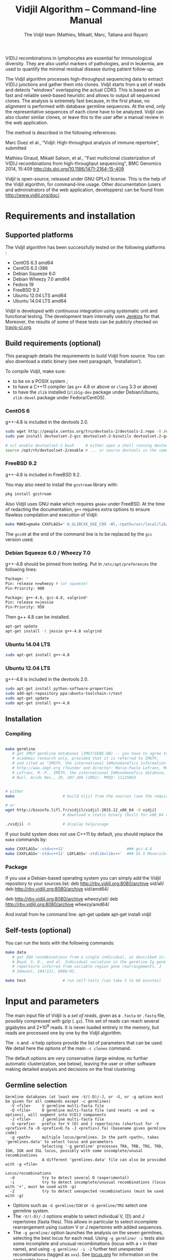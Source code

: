 #+TITLE: Vidjil Algorithm -- Command-line Manual
#+AUTHOR: The Vidjil team (Mathieu, Mikaël, Marc, Tatiana and Rayan)
#+HTML_HEAD: <link rel="stylesheet" type="text/css" href="../css/org-mode.css" />

# This manual can be browsed online:
#     http://www.vidjil.org/doc/algo.html               (last stable release)
#     http://git.vidjil.org/blob/master/doc/algo.org    (development version)

# Vidjil -- High-throughput Analysis of V(D)J Immune Repertoire -- [[http://www.vidjil.org]]
# Copyright (C) 2011, 2012, 2013, 2014, 2015, 2016 by Bonsai bioinformatics
# at CRIStAL (UMR CNRS 9189, Université Lille) and Inria Lille
# contact@vidjil.org

V(D)J recombinations in lymphocytes are essential for immunological
diversity. They are also useful markers of pathologies, and in
leukemia, are used to quantify the minimal residual disease during
patient follow-up.

The Vidjil algorithm processes high-throughput sequencing data to extract V(D)J
junctions and gather them into clones. Vidjil starts 
from a set of reads and detects "windows" overlapping the actual CDR3.
This is based on an fast and reliable seed-based heuristic and allows
to output all sequenced clones. The analysis is extremely fast
because, in the first phase, no alignment is performed with database
germline sequences. At the end, only the representative sequences 
of each clone have to be analyzed. Vidjil can also cluster similar
clones, or leave this to the user after a manual review in the web application.

The method is described in the following references:

Marc Duez et al.,
“Vidjil: High-throughput analysis of immune repertoire”,
submitted

Mathieu Giraud, Mikaël Salson, et al.,
"Fast multiclonal clusterization of V(D)J recombinations from high-throughput sequencing",
BMC Genomics 2014, 15:409
http://dx.doi.org/10.1186/1471-2164-15-409

Vidjil is open-source, released under GNU GPLv3 license.
This is the help of the Vidjil algorithm, for command-line usage.
Other documentation (users and administrators of the web application, developpers) can be found from http://www.vidjil.org/doc/.


* Requirements and installation

** Supported platforms

The Vidjil algorithm has been successfully tested on the following platforms :
 - CentOS 6.3 amd64
 - CentOS 6.3 i386
 - Debian Squeeze 6.0
 - Debian Wheezy 7.0 amd64
 - Fedora 19
 - FreeBSD 9.2
 - Ubuntu 12.04 LTS amd64
 - Ubuntu 14.04 LTS amd64

Vidjil is developed with continuous integration using systematic unit and functional testing.
The development team internally uses [[https://jenkins-ci.org/][Jenkins]] for that.
Moreover, the results of some of these tests can be publicly checked on [[https://travis-ci.org/vidjil/vidjil][travis-ci.org]].

** Build requirements (optional)

This paragraph details the requirements to build Vidjil from source.
You can also download a static binary (see next paragraph, 'Installation').

To compile Vidjil, make sure:
  - to be on a POSIX system ;
  - to have a C++11 compiler (as =g++= 4.8 or above or =clang= 3.3 or above)
  - to have the =zlib= installed (=zlib1g-dev= package under Debian/Ubuntu,
    =zlib-devel= package under Fedora/CentOS).


*** CentOS 6

g++-4.8 is included in the devtools 2.0.

#+BEGIN_SRC sh
sudo wget http://people.centos.org/tru/devtools-2/devtools-2.repo -O /etc/yum.repos.d/devtools-2.repo
sudo yum install devtoolset-2-gcc devtoolset-2-binutils devtoolset-2-gcc-c++ devtoolset-2-valgrind

# scl enable devtoolset-2 bash     # either open a shell running devtools
source /opt/rh/devtoolset-2/enable # ... or source devtools in the same shell
#+END_SRC

*** FreeBSD 9.2

g++-4.8 is included in FreeBSD 9.2.

You may also need to install the =gzstream= library with:
#+BEGIN_SRC sh
pkg install gzstream
#+END_SRC

Also Vidjil uses GNU make which requires =gmake= under FreeBSD.
At the time of redacting the documentation, =g++= requires extra options to
ensure flawless compilation and execution of Vidjil:
#+BEGIN_SRC sh
make MAKE=gmake CXXFLAGS="-D_GLIBCXX_USE_C99 -Wl,-rpath=/usr/local/lib/gcc49"
#+END_SRC
The =gcc49= at the end of the command line is to be replaced by the =gcc= version
used. 
*** Debian Squeeze 6.0 / Wheezy 7.0

g++-4.8 should be pinned from testing.
Put in =/etc/apt/preferences= the following lines:

#+BEGIN_SRC sh
Package: *
Pin: release n=wheezy # (or squeeze)
Pin-Priority: 900

Package: g++-4.8, gcc-4.8, valgrind*
Pin: release n=jessie
Pin-Priority: 950
#+END_SRC

Then g++ 4.8 can be installed.

#+BEGIN_SRC sh
apt-get update
apt-get install -t jessie g++-4.8 valgrind
#+END_SRC


*** Ubuntu 14.04 LTS

#+BEGIN_SRC sh
sudo apt-get install g++-4.8
#+END_SRC

*** Ubuntu 12.04 LTS

g++-4.8 is included in the devtools 2.0.

#+BEGIN_SRC sh
sudo apt-get install python-software-properties
sudo add-apt-repository ppa:ubuntu-toolchain-r/test
sudo apt-get update
sudo apt-get install g++-4.8
#+END_SRC




** Installation
*** Compiling

#+BEGIN_SRC sh

make germline
   # get IMGT germline databases (IMGT/GENE-DB) -- you have to agree to IMGT license: 
   # academic research only, provided that it is referred to IMGT®,
   # and cited as "IMGT®, the international ImMunoGeneTics information system® 
   # http://www.imgt.org (founder and director: Marie-Paule Lefranc, Montpellier, France). 
   # Lefranc, M.-P., IMGT®, the international ImMunoGeneTics database,
   # Nucl. Acids Res., 29, 207-209 (2001). PMID: 11125093


# either
make                     # build Vijil from the sources (see the requirements, above)

# or
wget http://bioinfo.lifl.fr/vidjil/vidjil-2015.12_x86_64 -O vidjil
                         # download a static binary (built for x86_64 architectures)

./vidjil -h              # display help/usage
#+END_SRC

If your build system does not use C++11 by default, you should replace the =make= commands by:

#+BEGIN_SRC sh
make CXXFLAGS='-std=c++11'                           ### gcc-4.8
make CXXFLAGS='-std=c++11' LDFLAGS='-stdlib=libc++'  ### OS X Mavericks
#+END_SRC

*** Package
If you use a Debian-based operating system you can simply add the Vidjil
    repository to your sources.list:
deb http://rby.vidjil.org:8080/archive sid/all/
deb http://rby.vidjil.org:8080/archive sid/amd64/

deb http://rby.vidjil.org:8080/archive wheezy/all/
deb http://rby.vidjil.org:8080/archive wheezy/amd64/

And install from he command line:
apt-get update
apt-get install vidjil

** Self-tests (optional)

You can run the tests with the following commands:

#+BEGIN_SRC sh
make data
   # get IGH recombinations from a single individual, as described in:
   # Boyd, S. D., and al. Individual variation in the germline Ig gene
   # repertoire inferred from variable region gene rearrangements. J
   # Immunol, 184(12), 6986–92.

make test                # run self-tests (can take 5 to 60 minutes)
#+END_SRC


* Input and parameters

The main input file of Vidjil is a /set of reads/, given as a =.fasta=
or =.fastq= file, possibly compressed with gzip (=.gz=).
This set of reads can reach several gigabytes and 2*10^9 reads. It is
never loaded entirely in the memory, but reads are processed one by
one by the Vidjil algorithm.

The =-h= and =-H= help options provide the list of parameters that can be
used. We detail here the options of the main =-c clones= command.

The default options are very conservative (large window, no further
automatic clusterization, see below), leaving the user or other
software making detailed analysis and decisions on the final
clustering.

** Germline selection

#+BEGIN_EXAMPLE
Germline databases (at least one -V/(-D)/-J, or -G, or -g option must be given for all commands except -c germlines)
  -V <file>     V germline multi-fasta file
  -D <file>     D germline multi-fasta file (and resets -m and -w options), will segment into V(D)J components
  -J <file>     J germline multi-fasta file
  -G <prefix>   prefix for V (D) and J repertoires (shortcut for -V <prefix>V.fa -D <prefix>D.fa -J <prefix>J.fa) (basename gives germline code)
  -g <path>     multiple locus/germlines. In the path <path>, takes 'germlines.data' to select locus and parameters
                Selecting '-g germline' processes TRA, TRB, TRG, TRD, IGH, IGK and IGL locus, possibly with some incomplete/unusal recombinations
                A different 'germlines.data' file can also be provided with -g <file>

Locus/recombinations
  -d            try to detect several D (experimental)
  -i            try to detect incomplete/unusual recombinations (locus with '+', must be used with -g)
  -2            try to detect unexpected recombinations (must be used with -g)
#+END_EXAMPLE

 - Options such as =-G germline/IGH= or =-G germline/TRG= select one germline system.
 - The =-V/(-D)/-J= options enable to select individual V, (D) and J repertoires (fasta files).
   This allows in particular to select incomplete rearrangement using custom V or J repertoires with added sequences.
 - The =-g germline/= option launches the analysis on the seven germlines, selecting the best locus for each read.
   Using =-g germline/ -i= tests also some incomplete and unusual recombinations (locus with a =+= in their name),
   and using =-g germline/ -i -2= further test unexpected recombinations (tagged as =xxx=).
   See [[http://git.vidjil.org/blob/master/doc/locus.org][locus.org]] for information on the analyzable locus.
 - Analyzed locus and parameters are configured through the =germline/germlines.data= file.
   A =germline/isotypes.data= file is provided to look for sequences with, on one side, IGHJ (or even IGHV) genes,
   and, on the other side, an IGH constant chain.
   To select a custom set of TR or Ig locus, you may copy =germline/germlines.data= into a new file,
   as for example =germline/custom-germlines.data=, and run Vidjil with =-g germline/custom-germlines.data -i -2=.
 - Several =-g= options can be used, as for instance =-g germline -g germline/isotypes.data=.
 - One can use other germline sequences possibly by defining another
   =germlines.data= file that would refer to an alternative germline set or by
   overwriting the existing germline sequences (in the FASTA file).

** Main algorithm parameters

#+BEGIN_EXAMPLE
Window prediction
  (use either -s or -k option, but not both)
  -s <string>   spaced seed used for the V/J affectation
                (default: #####-#####, ######-######, #######-#######, depends on germline)
  -k <int>      k-mer size used for the V/J affectation (default: 10, 12, 13, depends on germline)
                (using -k option is equivalent to set with -s a contiguous seed with only '#' characters)
  -w <int>      w-mer size used for the length of the extracted window (default: 50)
  -e <float>    maximal e-value for determining if a segmentation can be trusted (default: 'all', no limit)
  -t <int>      trim V and J genes (resp. 5' and 3' regions) to keep at most <int> nt (default: 0) (0: no trim)
#+END_EXAMPLE

The =-s=, =-k= are the options of the seed-based heuristic. A detailed
explanation can be found in (Giraud, Salson and al., 2014).
/These options are for advanced usage, the defaults values should work./
The =-s= or =-k= option selects the seed used for the k-mer V/J affectation.

The =-w= option fixes the size of the "window" that is the main
identifier to gather clones. The default value (=-w 50=) was selected
to ensure a high-quality clone gathering: reads are clustered when
they /exactly/ share, at the nucleotide level, a 50 bp-window centered
on the CDR3. No sequencing errors are corrected inside this window.
The center of the "window", predicted by the high-throughput heuristic, may
be shifted by a few bases from the actual "center" of the CDR3 (for TRG,
less than 15 bases compared to the IMGT/V-QUEST or IgBlast prediction
in >99% of cases). The extracted window should be large enough to
fully contain the CDR3 as well as some part of the end of the V and
the start of the J, or at least some specific N region, to uniquely identify a clone.

Setting =-w= to higher values (such as =-w 60= or =-w 100=) makes the clone gathering
even more conservative, enabling to split clones with low specificity (such as IGH with very
large D, short or no N regions and almost no somatic hypermutations). However, such settings
may "segment" (analyze) less reads, depending on the read length of your data, and may also
return more clones, as any sequencing error in the window is not corrected.

Setting =-w= to lower values than 50 may "segment" (analyze) a few more reads, depending
on the read length of your data, but may in some cases falsely cluster reads from
different clones.
For VJ recombinations, the =-w 40= option is usually safe, and =-w 30= can also be tested.
Setting =-w= to lower values is not recommended.

The =-e= option sets the maximal e-value accepted for segmenting a sequence.
It is an upper bound on the number of exepcted windows found by chance by the seed-based heuristic.
The e-value computation takes into account both the number of reads in the
input sequence and the number of locus searched for.
The default value is 1.0, but values such as 1000, 1e-3 or even less can be used
to have a more or less permissive segmentation.
The threshold can be disabled with =-e all=.

The =-t= option sets the maximal number of nucleotides that will be indexed in
V genes (the 3' end) or in J genes (the 5' end). This reduces the load of the
indexes, giving more precise window estimation and e-value computation.
However giving a =-t= may also reduce the probability of seeing a heavily
trimmed or mutated V gene.
The default is =-t 0=.

** Thresholds on clone output

The following options control how many clones are output and analyzed.

#+BEGIN_EXAMPLE
Limits to report a clone (or a window)
  -r <nb>       minimal number of reads supporting a clone (default: 5)
  -% <ratio>    minimal percentage of reads supporting a clone (default: 0)

Limits to further analyze some clones
  -y <nb>       maximal number of clones computed with a representative ('all': no limit) (default: 100)
  -z <nb>       maximal number of clones to be analyzed with a full V(D)J designation ('all': no limit, do not use) (default: 100)
  -A            reports and segments all clones (-r 1 -% 0 -y all -z all), to be used only on very small datasets
#+END_EXAMPLE

The =-r/-%= options are strong thresholds: if a clone does not have
the requested number of reads, the clone is discarded (except when
using =-l=, see below).
The default =-r 5= option is meant to only output clones that
have a significant read support. *You should use* =-r 1= *if you
want to detect all clones starting from the first read* (especially for
MRD detection).

The =-y= option limits the number of clones for which a representative
sequence is computed. Usually you do not need to have more
representatives (see below), but you can safely put =-y all= if you want
to compute all representative sequences.

The =-z= option limits the number of clones that are fully analyzed,
/with their V(D)J designation and possibly a CDR3 detection/,
in particular to enable the web application
to display the clones on the grid (otherwise they are displayed on the
'?/?' axis).
If you want to analyze more clones, you should use =-z 200= or
=-z 500=.  It is not recommended to use larger values: outputting more
than 500 clones is often not useful since they can not be visualized easily
in the web application, and takes large computation time (full dynamic programming,
see below).

Note that even if a clone is not in the top 100 (or 200, or 500) but
still passes the =-r=, =-%= options, it is still reported in both the =.vidjil=
and =.vdj.fa= files. If the clone is at some MRD point in the top 100 (or 200, or 500),
it will be fully analyzed/segmented by this other point (and then
collected by the =fuse.py= script, using representatives computed at this
other point, and then, on the web application, correctly displayed on the grid).
*Thus is advised to leave the default* =-z 100= *option
for the majority of uses.*

The =-A= option disables all these thresholds. This option should be
used only for test and debug purposes, on very small datasets, and
produce large file and takes huge computation times.


** Labeled windows and sequences of interest

Vidjil allows to indicate that specific windows must be followed
(even if those windows are 'rare', below the =-r/-%= thresholds).

Such windows can be provided either with =-W <window>=, or with =-l <file>=.
The file given by =-l= should have one window by line, as in the following example:

#+BEGIN_EXAMPLE
GAGAGATGGACGGGATACGTAAAACGACATATGGTTCGGGGTTTGGTGCT my-clone-1
GAGAGATGGACGGAATACGTTAAACGACATATGGTTCGGGGTATGGTGCT my-clone-2 foo
#+END_EXAMPLE

Windows and labels must be separed by one space.
The first column of the file is the window to be followed
while the remaining columns consist of the window's label.
In Vidjil output, the labels are output alongside their windows.

With the =-F= option, /only/ the labeld windows are kept. This allows
to quickly filter a set of reads, looking for a known window,
with the =-FaW <window>= options:
All the reads with this windows will be extracted to =out/seq/clone.fa-1=.

More generally when the provided sequence differs in length with the windows
we will keep any windows that contain the sequence of interest or, conversely,
we will keep any window that is contained in the sequence of interest.

** Clone analysis: VDJ assignation and CDR3 detection

The =-3= option launches a CDR3/JUNCTION detection based on the position
of Cys104 and Phe118/Trp118 amino acids. This detection relies on alignment
with gapped V and J sequences, as for instance, for V genes, IMGT/GENE-DB sequences.

The advanced =-f= option sets the parameters used in the comparisons between
the clone sequence and the V(D)J germline genes. The default values should work.

   The advanced =-m= option controls the minimum difference of positions between the end
   of the V and the start of the J. Note that it is even possible to set =-m -10=
   (meaning that V and J could overlap 10 bp). This is the default for VJ recombinations
   (except when using a =germlines.data= file).

The e-value set by =-e= is also applied to the V/J designation.
The =-E= option further sets the e-value for the detection of D segments.

** Further clustering (experimental)

The following options are experimental and have no consequences on the =.vdj.fa= file,
nor on the standard output. They instead add a =clusters= sections in the =.vidjil= file
that will be visualized in the web application.

The =-n= option triggers an automatic clustering using DBSCAN algorithm (Ester and al., 1996).
Using =-n 5= usually cluster reads within a distance of 1 mismatch (default score
being +1 for a match and -4 for a mismatch). However, more distant reads can also
be clustered when there are more than 10 reads within the distance threshold.
This behaviour can be controlled with the =-N= option.

The =-== option allows to specify a file for manually clustering two windows
considered as similar. Such a file may be automatically produced by vidjil
(=out/edges=), depending on the option provided. Only the two first columns
(separed by one space) are important to vidjil, they only consist of the 
two windows that must be clustered.



* Output

** Main output files

The main output of Vidjil (with the default =-c clones= command) are two following files:

 - The =.vidjil= file is /the file for the Vidjil web application/.
   The file is in a =.json= format (detailed in [[file:format-analysis.org][format-analysis.org]])
   describing the windows and their count, the representatives (=-y=),
   the detailed V(D)J and CDR3 designation (=-z=, see warning below), and possibly
   the results of the further clustering.

   The web application takes this =.vidjil= file (possibly merged with
   =fuse.py=) for the /visualization and analysis/ of clones and their
   tracking along different samples (for example time points in a MRD
   setup or in a immunological study).
   Please see [[file:browser.org][browser]].org for more information on the web application.

 - The =.vdj.fa= file is /a FASTA file for further processing by other bioinformatics tools/.
   The sequences are at least the windows (and their count in the headers) or
   the representatives (=-y=) when they have been computed.
   The headers include the count of each window, and further includes the
   detailed V(D)J and CDR3 designation (=-z=, see warning below), given in a '.vdj' format, see below.
   The further clustering is not output in this file.

   The =.vdj.fa= output enables to use Vidjil as a /filtering tool/,
   shrinking a large read set into a manageable number of (pre-)clones
   that will be deeply analyzed and possibly further clustered by
   other software.


By default, the two output files are named =out/basename.vidjil= in =out/basename.vdj.fa=, where:
 - =out= is the directory where all the outputs are stored (can be changed with the =-o= option).
 - =basename= is the basename of the input =.fasta/.fastq= file (can be overriden with the =-b= option)

** Auxiliary output files

The =out/basename.windows.fa= file contains the list of windows, with number of occurrences:

#+BEGIN_EXAMPLE
>8--window--1
TATTACTGTACCCGGGAGGAACAATATAGCAGCTGGTACTTTGACTTCTG
>5--window--2
CGAGAGGTTACTATGATAGTAGTGGTTATTACGGGGTAGGGCAGTACTAC
ATAGTAGTGGTTATTACGGGGTAGGGCAGTACTACTACTACTACATGGAC
(...)
#+END_EXAMPLE

Windows of size 50 (modifiable by =-w=) have been extracted.
The first window has 8 occurrences, the second window has 5 occurrences.

The =out/seq/clone.fa-*= contains the detailed analysis by clone, with
the window, the representative sequence, as well as with the most similar V, (D) and J germline genes:

#+BEGIN_EXAMPLE
>clone-001--IGH--0000008--0.0608%--window
TATTACTGTACCCGGGAGGAACAATATAGCAGCTGGTACTTTGACTTCTG
>clone-001--IGH--0000008--0.0608%--lcl|FLN1FA001CPAUQ.1|-[105,232]-#2 - 128 bp (55% of 232.0 bp) + VDJ 	0 54 73 84 85 127	IGHV3-23*05 6/ACCCGGGAGGAACAATAT/9 IGHD6-13*01 0//5 IGHJ4*02  IGH SEG_+ 1.946653e-19 1.352882e-19/5.937712e-20
GCTGTACCTGCAAATGAACAGCCTGCGAGCCGAGGACACGGCCACCTATTACTGT
ACCCGGGAGGAACAATATAGCAGCTGGTAC
TTTGACTTCTGGGGCCAGGGGATCCTGGTCACCGTCTCCTCAG

>IGHV3-23*05
GAGGTGCAGCTGTTGGAGTCTGGGGGAGGCTTGGTACAGCCTGGGGGGTCCCTGAGACTCTCCTGTGCAGCCTCTGGATTCACCTTTAGCAGCTATGCCATGAGCTGGGTCCGCCAGGCTCCAGGGAAGGGGCTGGAGTGGGTCTCAGCTATTTATAGCAGTGGTAGTAGCACATACTATGCAGACTCCGTGAAGGGCCGGTTCACCATCTCCAGAGACAATTCCAAGAACACGCTGTATCTGCAAATGAACAGCCTGAGAGCCGAGGACACGGCCGTATATTACTGTGCGAAA
>IGHD6-13*01
GGGTATAGCAGCAGCTGGTAC
>IGHJ4*02
ACTACTTTGACTACTGGGGCCAGGGAACCCTGGTCACCGTCTCCTCAG
#+END_EXAMPLE

The =-a= debug option further output in each =out/seq/clone.fa-*= files the full list of reads belonging to this clone.
The =-a= option produces large files, and is not recommanded in general cases.

** Diversity measures

Several [[https://en.wikipedia.org/wiki/Diversity_index][diversity indices]] are reported, both on the standard output and in the =.vidjil= file:

- H  (=index_H_entropy=): Shannon's diversity
- E  (=index_E_equitability=): Shannon's equitability
- Ds (=index_Ds_diversity=): Simpson's diversity

E ans Ds values are between 0 (no diversity, one clone gathers all analyzed reads)
and 1 (full diversity, each analyzed read belongs to a different clone).
These values are now computed on the windows, before any further clustering.
PCR and sequencing errors can thus lead to slighlty over-estimate the diversity.

** Unsegmentation causes

Vidjil output details statistics on the reads that are not segmented (not analyzed).
Basically, *an unsegmented read is a read where Vidjil cannot identify a window at the junction of V and J genes*.
To properly analyze a read, Vijdil needs that the sequence spans enough V region and J region
(or, more generally, 5' region and 3' regions when looking for incomplete or unusual recombinations).
The following unsegmentation causes are reported:

|                     |                                                                                                                     |
|---------------------+---------------------------------------------------------------------------------------------------------------------|
| =UNSEG too short=   | Reads are too short, shorter than the seed (by default between 9 and 13 bp).                                        |
|---------------------+---------------------------------------------------------------------------------------------------------------------|
| =UNSEG strand=      | The strand is mixed in the read, with some similarities both with the =+= and the =-= strand.                       |
|---------------------+---------------------------------------------------------------------------------------------------------------------|
| =UNSEG too few V/J= | No information has been found on the read: There are not enough similarities neither with a V gene or a J gene.     |
|---------------------+---------------------------------------------------------------------------------------------------------------------|
| =UNSEG only V/5=    | Relevant similarities have been found with some V, but not enough with any J.                                       |
|---------------------+---------------------------------------------------------------------------------------------------------------------|
| =UNSEG only J/3=    | Relevant similarities have been found with some J, but not enough with any V.                                       |
|---------------------+---------------------------------------------------------------------------------------------------------------------|
| =UNSEG ambiguous=   | Vidjil finds some V and J similarities mixed together which makes the situation ambiguous and hardly solvable.      |
|---------------------+---------------------------------------------------------------------------------------------------------------------|
| =UNSEG too short w= | The junction can be identified but the read is too short so that Vidjil could extract the window (by default 50bp). |
|                     | It often means the junction is very close from one end of the read.                                                 |
|---------------------+---------------------------------------------------------------------------------------------------------------------|


Some datasets may give reads with many low =UNSEG too few= reads:

 -  =UNSEG too few V/J= usually happens when reads share almost nothing with the V(D)J region.
    This is expected when the PCR or capture-based approach included other regions, such as in whole RNA-seq.

 - =UNSEG only V/5= and =UNSEG only J/3= happen when reads do not span enough the junction zone.
    Vidjil detects a “window” including the CDR3. By default this window is 50bp long,
    so the read needs be that long centered on the junction.

See [[http://git.vidjil.org/blob/master/doc/browser.org][browser.org]] for information on the biological or sequencing causes that can lead to few segmented reads.


** Filtering reads

It is possible to extract all segmented or unsegmented reads, possibly to give them to  other software.
Runing Vidjil with =-U= gives a file =out/basename.unsegmented.vdj.fa=, with all segmented reads.
On datasets generated with rather specific V(D)J primers, this is generally not recommended, as it may generate a large file.
However, the =-U= option is very useful for whole RNA-Seq or capture datasets that contain few reads with V(D)J recombinations.

Similarly, options are available to get the unsegmented reads:
   - =-u= gives a set of files =out/basename.UNSEG_*=, with unsegmented reads gathered by unsegmentation cause.
     It outputs only reads sharing significantly sequences with V/J germline genes or with some ambiguity:
     it may be interesting  to further study RNA-Seq datasets.

   - =-uu= gives the same set of files, including *all* unsegmented reads (including =UNSEG too short= and =UNSEG too few V/J=),
     and =-uuu= further outputs all these reads in a file =out/basename.segmented.vdj.fa=.

Again, as these options may generate large files, they are generally not recommended.
However, they are very useful in some situations, especially to understand why some dataset gives poor segmentation result.
For example =-uu -X 1000= splits the unsegmented reads from the 1000 first reads.


** Segmentation and .vdj format

Vidjil output includes segmentation of V(D)J recombinations. This happens
in the following situations:

- in a first pass, when requested with =-U= option, in a =.segmented.vdj.fa= file.

      The goal of this ultra-fast segmentation, based on a seed
      heuristics, is only to identify the locus and to locate the w-window overlapping the
      CDR3. This should not be taken as a real V(D)J designation, as
      the center of the window may be shifted up to 15 bases from the
      actual center.

- in a second pass, on the standard output and in both =.vidjil= and =.vdj.fa= files
        - at the end of the clones detection (default command =-c clones=,
          on a number of clones limited by the =-z= option)
        - or directly when explicitly requiring segmentation (=-c segment=)

      These V(D)J designations are obtained by full comparison (dynamic programming)
      with all germline sequences.

      Note that these designations are relatively slow to compute, especially
      for the IGH locus. However, they
      are not at the core of the Vidjil clone gathering method (which
      relies only on the 'window', see above).
      To check the quality of these designations, the automated test suite include
      sequences with manually curated V(D)J designations (see [[http://git.vidjil.org/blob/master/doc/should-vdj.org][should-vdj.org]]).


Segmentations of V(D)J recombinations are displayed using a dedicated
=.vdj= format. This format is compatible with FASTA format. A line starting
with a > is of the following form:

#+BEGIN_EXAMPLE
>name + VDJ  startV endV   startD endD   startJ  endJ   Vgene   delV/N1/delD5'   Dgene   delD3'/N2/delJ   Jgene   comments

        name          sequence name (include the number of occurrences in the read set and possibly other information)
        +             strand on which the sequence is mapped
        VDJ           type of segmentation (can be "VJ", "VDJ", "VDDJ", "53"...
    	              or shorter tags such as "V" for incomplete sequences).	
		      The following line are for "VDJ" recombinations :

        startV endV   start and end position of the V gene in the sequence (start at 1)
        startD endD                      ... of the D gene ...
        startJ endJ                      ... of the J gene ...

        Vgene         name of the V gene 

        delV          number of deletions at the end (3') of the V
        N1            nucleotide sequence inserted between the V and the D
        delD5'        number of deletions at the start (5') of the D

        Dgene         name of the D gene being rearranged

        delD3'        number of deletions at the end (3') of the D
        N2            nucleotide sequence inserted between the D and the J
        delJ          number of deletions at the start (5') of the J

        Jgene         name of the J gene being rearranged
        
        comments      optional comments. In Vidjil, the following comments are now used:
                      - "seed" when this comes for the first pass (.segmented.vdj.fa). See the warning above.
                      - "!ov x" when there is an overlap of x bases between last V seed and first J seed
                      - the name of the locus (TRA, TRB, TRG, TRD, IGH, IGL, IGK, possibly followed
                        by a + for incomplete/unusual recombinations)

#+END_EXAMPLE

Following such a line, the nucleotide sequence may be given, giving in
this case a valid FASTA file.

For VJ recombinations the output is similar, the fields that are not
applicable being removed:

#+BEGIN_EXAMPLE
>name + VJ  startV endV   startJ endJ   Vgene   delV/N1/delJ   Jgene  comments
#+END_EXAMPLE


* Examples of use

All the following examples are on a IGH VDJ recombinations : they thus
require either the =-G germline/IGH= option, or the multi-germline =-g germline= option.

** Basic usage: PCR-based datasets, with primers in the V(D)J regions (such as BIOMED-2 primers)

#+BEGIN_SRC sh
./vidjil -G germline/IGH -3 data/Stanford_S22.fasta
   # Gather the reads into clones, based on windows overlapping IGH CDR3s.
   # Assign the VDJ genes and try to detect the CDR3 of each clone.
   # Summary of clones is available both on stdout, in out/Stanford_S22.vdj.fa and in out/Stanford_S22.vidjil.
#+END_SRC

#+BEGIN_SRC sh
./vidjil -g germline -i -2 -3 -d data/reads.fasta
   # Detects for each read the best locus, including an analysis of incomplete/unusual and unexpected recombinations
   # Gather the reads into clones, again based on windows overlapping the detected CDR3s.
   # Assign the VDJ genes (including multiple D) and try to detect the CDR3 of each clone.
   # Summary of clones is available both on stdout, in out/reads.vdj.fa and in out/reads.vidjil.
#+END_SRC


** Basic usage: Whole RNA-Seq or capture datasets

#+BEGIN_SRC sh
./vidjil -g germline -i -2 -U data/reads.fasta
   # Detects for each read the best locus, including an analysis of incomplete/unusual and unexpected recombinations
   # Gather the reads into clones, again based on windows overlapping the detected CDR3s.
   # Assign the VDJ genes and try to detect the CDR3 of each clone.
   # The out/reads.segmented.vdj.fa include all reads where a V(D)J recombination was found
#+END_SRC

Typical whole RNA-Seq or capture datasets may be huge (several GB) but with only a (very) small portion of CDR3s.
Using Vidjil with =-U= will create a =out/reads.segmented.vdj.fa= file
that includes all reads where a V(D)J recombination (or an unexpected recombination, with =-2=) was found.
This file will be relatively small (a few kB or MB) and can be taken again as an input for Vidjil or for other programs.


** Advanced usage

#+BEGIN_SRC sh
./vidjil -c clones -G germline/IGH -r 1 ./data/clones_simul.fa
   # Extracts the windows with at least 1 read each (-r 1, the default being -r 5)
   # then gather them into clones
#+END_SRC

#+BEGIN_SRC sh
./vidjil -c clones -G germline/IGH -r 1 -n 5 ./data/clones_simul.fa
   # Window extraction + clone gathering,
   # with automatic clustering, distance five (-n 5)
   # The result of the automatic clustering is in the .vidjil file
   # and can been seen/edited in the web application.
#+END_SRC

#+BEGIN_SRC sh
./vidjil -c segment -g germline -i -2 -3 -d data/segment_S22.fa
   # Detailed V(D)J designation, including multiple D, and CDR3 detection on all reads, without clone gathering
   # (this is slow and should only be used for testing, or on a small file)
#+END_SRC

#+BEGIN_SRC sh
./vidjil -c germlines file.fastq
   # Output statistics on the number of occurrences of k-mers of the different germlines
#+END_SRC
